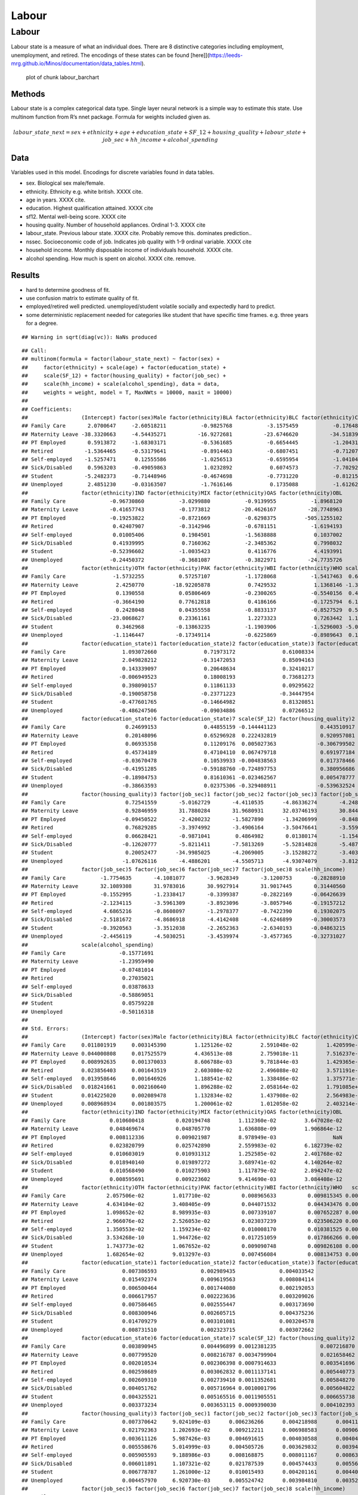 ======
Labour
======


Labour
======

Labour state is a measure of what an individual does. There are 8
distinctive categories including employment, unemployment, and retired.
The encodings of these states can be found
[here]](https://leeds-mrg.github.io/Minos/documentation/data_tables.html).

.. figure:: ./figure/labour_barchart-1.png
   :alt: plot of chunk labour_barchart

   plot of chunk labour_barchart

Methods
-------

Labour state is a complex categorical data type. Single layer neural
network is a simple way to estimate this state. Use multinom function
from R’s nnet package. Formula for weights included given as.

.. math:: labour\_state\_next = sex + ethnicity + age + education\_state + SF\_12 + housing\_quality + labour\_state + job\_sec + hh\_income + alcohol\_spending

Data
----

Variables used in this model. Encodings for discrete variables found in
data tables.

-  sex. Biological sex male/female.
-  ethnicity. Ethnicity e.g. white british. XXXX cite.
-  age in years. XXXX cite.
-  education. Highest qualification attained. XXXX cite
-  sf12. Mental well-being score. XXXX cite
-  housing quality. Number of household appliances. Ordinal 1-3. XXXX
   cite
-  labour_state. Previous labour state. XXXX cite. Probably remove this.
   dominates prediction..
-  nssec. Socioeconomic code of job. Indicates job quality with 1-9
   ordinal variable. XXXX cite
-  household income. Monthly disposable income of individuals household.
   XXXX cite.
-  alcohol spending. How much is spent on alcohol. XXXX cite. remove.

Results
-------

-  hard to determine goodness of fit.
-  use confusion matrix to estimate quality of fit.
-  employed/retired well predicted. unemployed/student volatile socially
   and expectedly hard to predict.
-  some deterministic replacement needed for categories like student
   that have specific time frames. e.g. three years for a degree.

::

   ## Warning in sqrt(diag(vc)): NaNs produced

::

   ## Call:
   ## multinom(formula = factor(labour_state_next) ~ factor(sex) + 
   ##     factor(ethnicity) + scale(age) + factor(education_state) + 
   ##     scale(SF_12) + factor(housing_quality) + factor(job_sec) + 
   ##     scale(hh_income) + scale(alcohol_spending), data = data, 
   ##     weights = weight, model = T, MaxNWts = 10000, maxit = 10000)
   ## 
   ## Coefficients:
   ##                 (Intercept) factor(sex)Male factor(ethnicity)BLA factor(ethnicity)BLC factor(ethnicity)CHI
   ## Family Care       2.0700647     -2.60518211           -0.9825768           -3.1575459           -0.1764825
   ## Maternity Leave -38.3320663     -4.54435271          -16.9272681          -23.6746620          -34.5183986
   ## PT Employed       0.5913872     -1.68303171           -0.5361685           -0.6654445           -1.2043192
   ## Retired          -1.5364465     -0.53179641           -0.8914463           -0.6807451           -0.7120798
   ## Self-employed    -1.5257471      0.12555586           -1.0256513           -0.6595954           -1.0410456
   ## Sick/Disabled     0.5963203     -0.49059863            1.0232892            0.6074573           -7.7029250
   ## Student          -5.2482373     -0.71448946           -0.4674698           -0.7731220           -0.8121577
   ## Unemployed        2.4851230     -0.03163507           -1.7616146            0.1735088           -1.6126293
   ##                 factor(ethnicity)IND factor(ethnicity)MIX factor(ethnicity)OAS factor(ethnicity)OBL
   ## Family Care              -0.96730860           -3.0299880           -0.9139955           -1.8968120
   ## Maternity Leave          -0.41657743           -0.1773812          -20.4626167          -28.7748963
   ## PT Employed              -0.19253822           -0.8721669           -0.6298375         -505.1255102
   ## Retired                   0.42407907           -0.3142946           -0.6781151           -1.6194193
   ## Self-employed             0.01005406            0.1984501           -1.5638888            0.1037002
   ## Sick/Disabled             0.41939995            0.7160362           -2.3485362            0.7998032
   ## Student                  -0.52396602           -1.0035423            0.4116776            4.4193991
   ## Unemployed               -0.24450372           -0.3681087           -0.3822971          -24.7735726
   ##                 factor(ethnicity)OTH factor(ethnicity)PAK factor(ethnicity)WBI factor(ethnicity)WHO scale(age)
   ## Family Care               -1.5732255           0.57257107           -1.1728068           -1.5417463  0.6489328
   ## Maternity Leave            2.4250770         -18.92205878            0.7429532            1.1368146 -1.3172818
   ## PT Employed                0.1390558           0.05806469           -0.2300265           -0.5540156  0.4164365
   ## Retired                   -0.3664190           0.77612818            0.4186166           -0.1725794  6.1705704
   ## Self-employed              0.2428048           0.04355558           -0.8833137           -0.8527529  0.5297521
   ## Sick/Disabled            -23.0068627           0.23361161            1.2273323            0.7263442  1.1362123
   ## Student                    0.3462968          -0.13863235           -1.1903906           -1.5296003 -5.0972580
   ## Unemployed                -1.1146447          -0.17349114           -0.6225869           -0.8989643  0.1348663
   ##                 factor(education_state)1 factor(education_state)2 factor(education_state)3 factor(education_state)5
   ## Family Care                  1.093072660               0.71973172               0.61008334               0.44923296
   ## Maternity Leave              2.049828212              -0.31472053               0.85094163               0.35424680
   ## PT Employed                  0.143339097               0.20648634               0.32410217               0.08297149
   ## Retired                     -0.006949523               0.18008193               0.73681273               0.52809290
   ## Self-employed                0.398090157               0.11861133               0.09295622               0.15346389
   ## Sick/Disabled               -0.190058758              -0.23771223              -0.34447954               0.25835992
   ## Student                     -0.477601765              -0.14664982               0.81320851              -0.11253669
   ## Unemployed                  -0.486247506              -0.09034886               0.07266512              -0.28706136
   ##                 factor(education_state)6 factor(education_state)7 scale(SF_12) factor(housing_quality)2
   ## Family Care                   0.24699153               0.44855159 -0.144441123              0.443510917
   ## Maternity Leave               0.20148096               0.65296928  0.222432819              0.920957081
   ## PT Employed                   0.06935358               0.11209176  0.005027363             -0.306799502
   ## Retired                       0.45734189               0.47104110  0.067479718              0.691977184
   ## Self-employed                -0.03670478               0.10539933 -0.004838563              0.017378466
   ## Sick/Disabled                -0.41951285              -0.59188760 -0.724897753              0.380956686
   ## Student                      -0.18984753               0.81610361 -0.023462567              0.005478777
   ## Unemployed                   -0.38663593               0.02375306 -0.329408911             -0.539632524
   ##                 factor(housing_quality)3 factor(job_sec)1 factor(job_sec)2 factor(job_sec)3 factor(job_sec)4
   ## Family Care                   0.72541559       -5.0162729       -4.4110535      -4.86336274       -4.2483521
   ## Maternity Leave               0.92846959       31.7880284       31.9680931      32.03746193       30.8446258
   ## PT Employed                  -0.09450522       -2.4200232       -1.5827890      -1.34206999       -0.8480948
   ## Retired                       0.76829285       -3.3974992       -3.4906164      -3.50476641       -3.5590742
   ## Self-employed                 0.06628421       -0.9871041        0.4864982       0.01380174       -1.1545668
   ## Sick/Disabled                -0.12620777       -5.8211411       -7.5813269      -5.52814828       -5.4873325
   ## Student                       0.20052477      -34.9985025       -4.2069005      -3.15288272       -3.4030008
   ## Unemployed                   -1.07626116       -4.4886201       -4.5505713      -4.93074079       -3.8123314
   ##                 factor(job_sec)5 factor(job_sec)6 factor(job_sec)7 factor(job_sec)8 scale(hh_income)
   ## Family Care           -1.7754635       -4.1081077       -3.9628349       -3.1200753      -0.28288910
   ## Maternity Leave       32.1089308       31.9783016       30.9927914       31.9017445       0.31440560
   ## PT Employed           -0.1552995       -1.2338417       -0.3399387       -0.2822169      -0.06426639
   ## Retired               -2.1234115       -3.5961309       -3.8923096       -3.8057946      -0.19157212
   ## Self-employed          4.6865216       -0.8608097       -1.2978377       -0.7422390       0.19302075
   ## Sick/Disabled         -2.5181672       -4.8686918       -4.4142408       -4.6246899      -0.30003573
   ## Student               -0.3920563       -3.3512038       -2.2652363       -2.6340193      -0.04863215
   ## Unemployed            -2.4456119       -4.5030251       -3.4539974       -3.4577365      -0.32731027
   ##                 scale(alcohol_spending)
   ## Family Care                 -0.15771691
   ## Maternity Leave             -1.23959490
   ## PT Employed                 -0.07481014
   ## Retired                      0.27035021
   ## Self-employed                0.03878633
   ## Sick/Disabled               -0.58869051
   ## Student                      0.05759228
   ## Unemployed                  -0.50116318
   ## 
   ## Std. Errors:
   ##                 (Intercept) factor(sex)Male factor(ethnicity)BLA factor(ethnicity)BLC factor(ethnicity)CHI
   ## Family Care     0.011801919     0.003145390         1.125126e-02         2.591048e-02         1.420599e-02
   ## Maternity Leave 0.044000808     0.017525579         4.436513e-08         2.759018e-11         7.516237e-12
   ## PT Employed     0.008992635     0.001370033         8.606788e-03         9.781844e-03         1.429365e-02
   ## Retired         0.023856403     0.001643519         2.603080e-02         2.496088e-02         3.571191e-02
   ## Self-employed   0.013958646     0.001646926         1.188541e-02         1.338486e-02         1.375771e-02
   ## Sick/Disabled   0.018241661     0.002160640         1.896288e-02         2.058164e-02         1.791085e+00
   ## Student         0.014225020     0.002089478         1.132834e-02         1.437908e-02         2.564983e-02
   ## Unemployed      0.008968934     0.001803575         1.200061e-02         1.012058e-02         2.403214e-02
   ##                 factor(ethnicity)IND factor(ethnicity)MIX factor(ethnicity)OAS factor(ethnicity)OBL
   ## Family Care              0.010600418          0.020194748         1.112360e-02         3.647028e-02
   ## Maternity Leave          0.048469674          0.048705770         1.636808e-09         1.906864e-12
   ## PT Employed              0.008112336          0.009021987         8.978949e-03                  NaN
   ## Retired                  0.023820799          0.025742890         2.559983e-02         6.182739e-02
   ## Self-employed            0.010603019          0.010931312         1.252585e-02         2.401768e-02
   ## Sick/Disabled            0.018940140          0.019897272         3.689741e-02         4.140264e-02
   ## Student                  0.010568490          0.010275903         1.117879e-02         2.894247e-02
   ## Unemployed               0.008595691          0.009223602         9.414690e-03         3.084408e-12
   ##                 factor(ethnicity)OTH factor(ethnicity)PAK factor(ethnicity)WBI factor(ethnicity)WHO   scale(age)
   ## Family Care             2.057506e-02         1.017710e-02          0.008965633          0.009815345 0.0014667522
   ## Maternity Leave         4.634104e-02         3.408405e-09          0.044071532          0.044343476 0.0041950511
   ## PT Employed             1.098652e-02         8.989935e-03          0.007339107          0.007652287 0.0008428856
   ## Retired                 2.966076e-02         2.526053e-02          0.023037239          0.023506220 0.0025722727
   ## Self-employed           1.350553e-02         1.159234e-02          0.010008170          0.010381525 0.0012684613
   ## Sick/Disabled           3.534268e-10         1.944726e-02          0.017251059          0.017866266 0.0015036432
   ## Student                 1.743773e-02         1.067652e-02          0.009090748          0.009826108 0.0049089966
   ## Unemployed              1.682654e-02         9.013297e-03          0.007456084          0.008134753 0.0012411753
   ##                 factor(education_state)1 factor(education_state)2 factor(education_state)3 factor(education_state)5
   ## Family Care                  0.007386593              0.002989435              0.004033542              0.004339459
   ## Maternity Leave              0.015492374              0.009619563              0.008084114              0.009398866
   ## PT Employed                  0.006500464              0.001744080              0.002192053              0.002325999
   ## Retired                      0.006617957              0.002223636              0.003209026              0.003130716
   ## Self-employed                0.007586465              0.002555447              0.003173690              0.003225111
   ## Sick/Disabled                0.008300946              0.002605715              0.004375236              0.003979449
   ## Student                      0.014709279              0.003101081              0.003204578              0.005419518
   ## Unemployed                   0.008731510              0.002323715              0.003072662              0.003930677
   ##                 factor(education_state)6 factor(education_state)7 scale(SF_12) factor(housing_quality)2
   ## Family Care                  0.003890945              0.004496899 0.0012381235              0.007216870
   ## Maternity Leave              0.007799520              0.008216787 0.0034799904              0.021658462
   ## PT Employed                  0.002010534              0.002306398 0.0007914633              0.003541696
   ## Retired                      0.002598689              0.003062832 0.0011137141              0.005440773
   ## Self-employed                0.002609310              0.002739410 0.0011352681              0.005848270
   ## Sick/Disabled                0.004051762              0.005716964 0.0010001796              0.005604822
   ## Student                      0.004325521              0.005165516 0.0011905551              0.006655738
   ## Unemployed                   0.003373234              0.003653115 0.0009390030              0.004102393
   ##                 factor(housing_quality)3 factor(job_sec)1 factor(job_sec)2 factor(job_sec)3 factor(job_sec)4
   ## Family Care                  0.007370642     9.024109e-03      0.006236266      0.004218988      0.004119065
   ## Maternity Leave              0.021792363     1.202693e-02      0.009212211      0.006988583      0.009065849
   ## PT Employed                  0.003611126     5.987426e-03      0.004691615      0.004030588      0.004049563
   ## Retired                      0.005558676     5.014999e-03      0.004505726      0.003629832      0.003947279
   ## Self-employed                0.005905593     9.188986e-03      0.008168875      0.008011167      0.008636658
   ## Sick/Disabled                0.006011891     1.107321e-02      0.021787539      0.004574433      0.005568321
   ## Student                      0.006778787     1.261000e-12      0.010015493      0.004201161      0.004406982
   ## Unemployed                   0.004457970     6.920730e-03      0.005524742      0.003984810      0.003526133
   ##                 factor(job_sec)5 factor(job_sec)6 factor(job_sec)7 factor(job_sec)8 scale(hh_income)
   ## Family Care          0.005086158      0.005711604      0.003782480      0.004079362     0.0009810099
   ## Maternity Leave      0.018068211      0.010378183      0.008940047      0.009223655     0.0012321320
   ## PT Employed          0.005538634      0.004590545      0.003961279      0.004137503     0.0008241614
   ## Retired              0.004655313      0.004673252      0.003799386      0.004139305     0.0008228718
   ## Self-employed        0.008222124      0.008903910      0.008762974      0.008703512     0.0006613299
   ## Sick/Disabled        0.005311654      0.005457641      0.003759818      0.004504582     0.0010146045
   ## Student              0.006967735      0.006180708      0.003295834      0.004008369     0.0017220238
   ## Unemployed           0.005625391      0.005193505      0.003163935      0.003470247     0.0008920096
   ##                 scale(alcohol_spending)
   ## Family Care                 0.003108814
   ## Maternity Leave             0.008744252
   ## PT Employed                 0.001629176
   ## Retired                     0.001983578
   ## Self-employed               0.001938997
   ## Sick/Disabled               0.003711073
   ## Student                     0.002780563
   ## Unemployed                  0.003216640
   ## 
   ## Residual Deviance: 74677760 
   ## AIC: 74678288

.. figure:: ./figure/labour_output-1.png
   :alt: plot of chunk labour_output

   plot of chunk labour_output

References
----------

